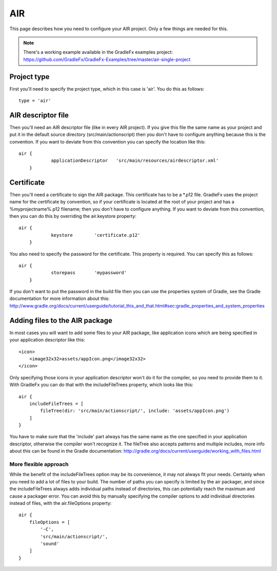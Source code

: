 ========
AIR
========

This page describes how you need to configure your AIR project. Only a few things are needed for this.

.. note:: There's a working example available in the GradleFx examples project: https://github.com/GradleFx/GradleFx-Examples/tree/master/air-single-project

--------------
Project type
--------------

First you'll need to specify the project type, which in this case is 'air'. You do this as follows: ::

    type = 'air'

---------------------
AIR descriptor file
---------------------

Then you'll need an AIR descriptor file (like in every AIR project). If you give this file the same name as your project and put it in the default source directory (src/main/actionscript) then you don't have to configure anything because this is the convention. If you want to deviate from this convention you can specify the location like this: ::

    air {
		applicationDescriptor	'src/main/resources/airdescriptor.xml'
	}

--------------
Certificate
--------------

Then you'll need a certificate to sign the AIR package. This certificate has to be a *.p12 file. GradleFx uses the project name for the certificate by convention, so if your certificate is located at the root of your project and has a %myprojectname%.p12 filename; then you don't have to configure anything. If you want to deviate from this convention, then you can do this by overriding the air.keystore property:  ::

    air {
		keystore	'certificate.p12'
	}

You also need to specify the password for the certificate. This property is required. You can specify this as follows: ::

    air {
		storepass	'mypassword'
	}

If you don't want to put the password in the build file then you can use the properties system of Gradle, see the Gradle documentation for more information about this: http://www.gradle.org/docs/current/userguide/tutorial_this_and_that.html#sec:gradle_properties_and_system_properties

---------------------------------
Adding files to the AIR package
---------------------------------

In most cases you will want to add some files to your AIR package, like application icons which are being specified in your application descriptor like this: ::

    <icon>
        <image32x32>assets/appIcon.png</image32x32>
    </icon>

Only specifying those icons in your application descriptor won't do it for the compiler, so you need to provide them to it. With GradleFx you can do that with the includeFileTrees property, which looks like this: ::

    air {
        includeFileTrees = [
            fileTree(dir: 'src/main/actionscript/', include: 'assets/appIcon.png')
        ]
    }

You have to make sure that the 'include' part always has the same name as the one specified in your application descriptor, otherwise the compiler won't recognize it. The fileTree also accepts patterns and multiple includes, more info about this can be found in the Gradle documentation: http://gradle.org/docs/current/userguide/working_with_files.html

^^^^^^^^^^^^^^^^^^^^^^^
More flexible approach
^^^^^^^^^^^^^^^^^^^^^^^

While the benefit of the includeFileTrees option may be its convenience, it may not always fit your needs. Certainly when you need to add a lot of files to your build.
The number of paths you can specify is limited by the air packager, and since the includeFileTrees always adds individual paths instead of directories, this can potentially reach the maximum and cause a packager error.
You can avoid this by manually specifying the compiler options to add individual directories instead of files, with the air.fileOptions property: ::

    air {
        fileOptions = [
            '-C',
            'src/main/actionscript/',
            'sound'
        ]
    } 